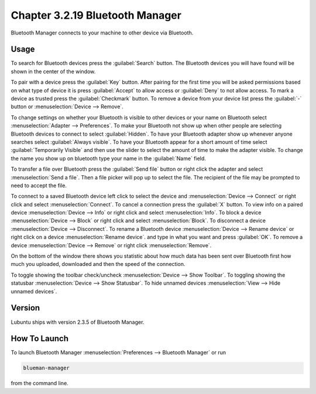 Chapter 3.2.19 Bluetooth Manager
================================
Bluetooth Manager connects to your machine to other device via Bluetooth.

Usage
-----
To search for Bluetooth devices press the :guilabel:`Search` button. The Bluetooth devices you will have found will be shown in the center of the window.

To pair with a device press the :guilabel:`Key` button. After pairing for the first time you will be asked permissions based on what type of device it is press :guilabel:`Accept` to allow access or :guilabel:`Deny` to not allow access. To mark a device as trusted press the :guilabel:`Checkmark` button. To remove a device from your device list press the :guilabel:`-` button or :menuselection:`Device --> Remove`.

.. image:: blueman.png

To change settings on whether your Bluetooth is visible to other devices or your name on Bluetooth select :menuselection:`Adapter --> Preferences`. To make your Bluetooth not show up when other people are selecting Bluetooth devices to connect to select :guilabel:`Hidden`. To have your Bluetooth adapter show up whenever anyone searches select :guilabel:`Always visible`. To have your Bluetooth appear for a short amount of time select :guilabel:`Temporarily Visible` and then use the slider to select the amount of time to make the adapter visible. To change the name you show up on bluetooth type your name in the :guilabel:`Name` field.

.. image:: bluetooth-pref.png

To transfer a file over Bluetooth press the :guilabel:`Send file` button or right click the adapter and select :menuselection:`Send a file`. Then a file picker will pop up to select the file. The recipient of the file may be prompted to need to accept the file.

To connect to a saved Bluetooth device left click to select the device and :menuselection:`Device --> Connect` or right click and select :menuselection:`Connect`.  To cancel a connection press the :guilabel:`X` button. To view info on a paired device :menuselection:`Device --> Info` or right click and select :menuselection:`Info`. To block a device :menuselection:`Device --> Block` or right click and select :menuselection:`Block`. To disconnect a device :menuselection:`Device --> Disconnect`. To rename a Bluetooth device :menuselection:`Device --> Rename device` or right click on a device :menuselection:`Rename device`. and type in what you want and press :guilabel:`OK`. To remove a device :menuselection:`Device --> Remove` or right click :menuselection:`Remove`.

On the bottom of the window there shows you statistic about how much data has been sent over Bluetooth first how much you uploaded, downloaded and then the speed of the connection.

To toggle showing the toolbar check/uncheck :menuselection:`Device --> Show Toolbar`. To toggling showing the statusbar :menuselection:`Device --> Show Statusbar`. To hide unnamed devices :menuselection:`View --> Hide unnamed devices`.

Version
-------
Lubuntu ships with version 2.3.5 of Bluetooth Manager.


How To Launch
-------------
To launch Bluetooth Manager :menuselection:`Preferences --> Bluetooth Manager` or run 

.. code::

   blueman-manager
   
   
from the command line.
